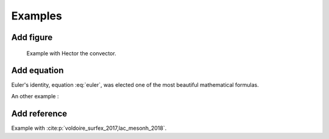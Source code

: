 Examples
============================================

Add figure
********************************************

.. figure:: hector.png

   Example with Hector the convector.

Add equation
********************************************

.. math::
   e^{i\pi} + 1 = 0
   :label: euler

Euler's identity, equation :eq:`euler`, was elected one of the most
beautiful mathematical formulas.

.. math::
   \frac{\partial \rho}{\partial t} + \frac{\partial \rho U_i}{\partial x_i} = 0
   :label: continuity

An other example :

.. math::
   :nowrap:

   \begin{eqnarray}
      y    & = & ax^2 + bx + c \\
      f(x) & = & x^2 + 2xy + y^2
   \end{eqnarray}

Add reference
********************************************

Example with :cite:p:`voldoire_surfex_2017,lac_mesonh_2018`.

